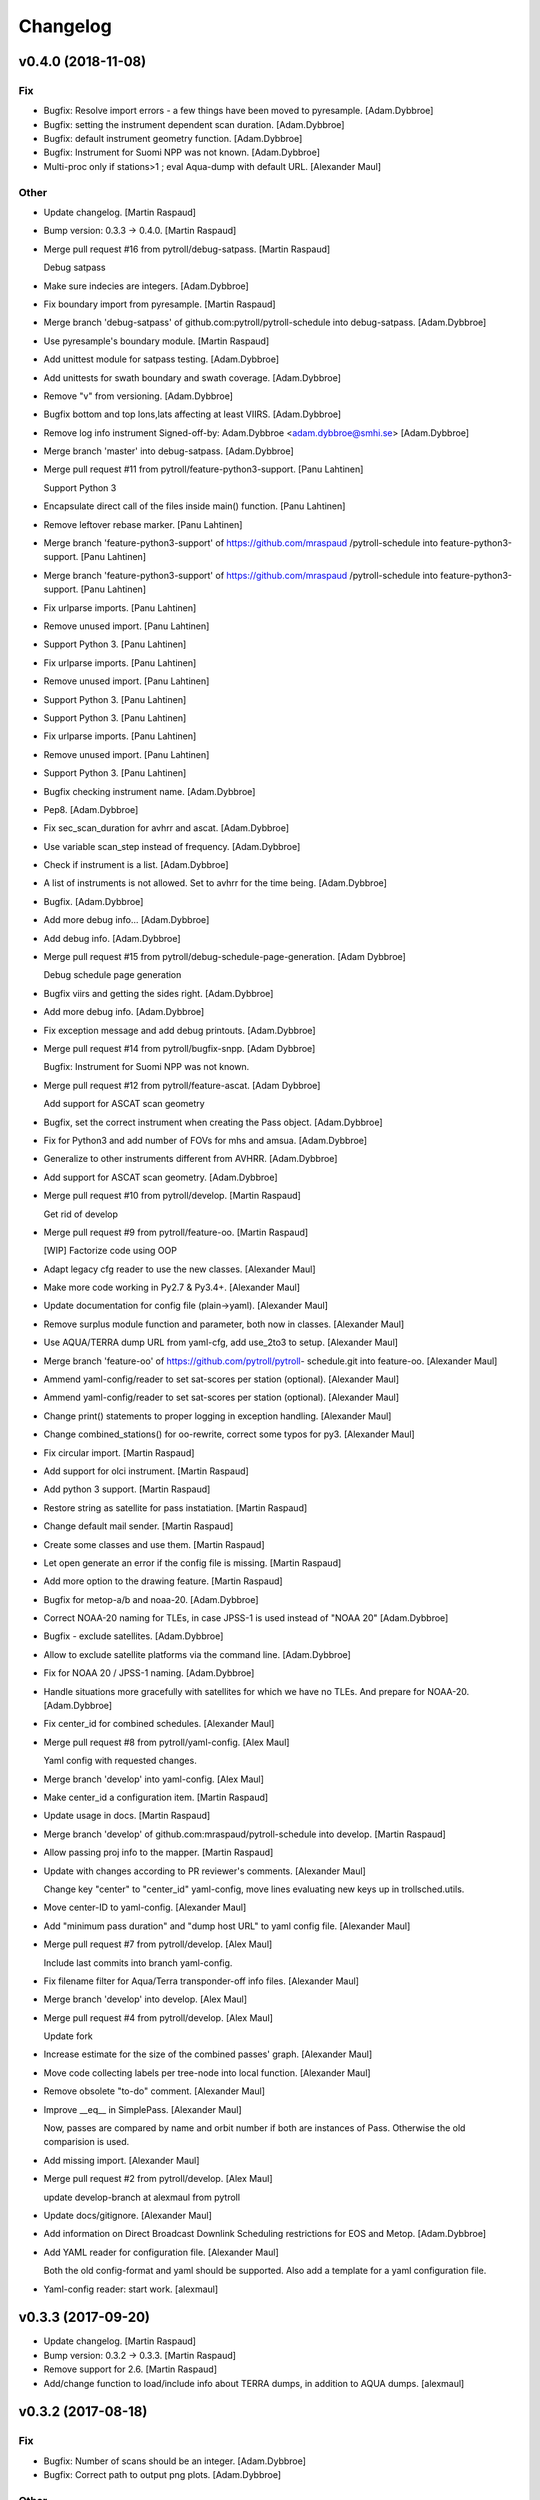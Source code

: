 Changelog
=========


v0.4.0 (2018-11-08)
-------------------

Fix
~~~
- Bugfix: Resolve import errors - a few things have been moved to
  pyresample. [Adam.Dybbroe]
- Bugfix: setting the instrument dependent scan duration. [Adam.Dybbroe]
- Bugfix: default instrument geometry function. [Adam.Dybbroe]
- Bugfix: Instrument for Suomi NPP was not known. [Adam.Dybbroe]
- Multi-proc only if stations>1 ; eval Aqua-dump with default URL.
  [Alexander Maul]

Other
~~~~~
- Update changelog. [Martin Raspaud]
- Bump version: 0.3.3 → 0.4.0. [Martin Raspaud]
- Merge pull request #16 from pytroll/debug-satpass. [Martin Raspaud]

  Debug satpass
- Make sure indecies are integers. [Adam.Dybbroe]
- Fix boundary import from pyresample. [Martin Raspaud]
- Merge branch 'debug-satpass' of github.com:pytroll/pytroll-schedule
  into debug-satpass. [Adam.Dybbroe]
- Use pyresample's boundary module. [Martin Raspaud]
- Add unittest module for satpass testing. [Adam.Dybbroe]
- Add unittests for swath boundary and swath coverage. [Adam.Dybbroe]
- Remove "v" from versioning. [Adam.Dybbroe]
- Bugfix bottom and top lons,lats affecting at least VIIRS.
  [Adam.Dybbroe]
- Remove log info instrument Signed-off-by: Adam.Dybbroe
  <adam.dybbroe@smhi.se> [Adam.Dybbroe]
- Merge branch 'master' into debug-satpass. [Adam.Dybbroe]
- Merge pull request #11 from pytroll/feature-python3-support. [Panu
  Lahtinen]

  Support Python 3
- Encapsulate direct call of the files inside main() function. [Panu
  Lahtinen]
- Remove leftover rebase marker. [Panu Lahtinen]
- Merge branch 'feature-python3-support' of https://github.com/mraspaud
  /pytroll-schedule into feature-python3-support. [Panu Lahtinen]
- Merge branch 'feature-python3-support' of https://github.com/mraspaud
  /pytroll-schedule into feature-python3-support. [Panu Lahtinen]
- Fix urlparse imports. [Panu Lahtinen]
- Remove unused import. [Panu Lahtinen]
- Support Python 3. [Panu Lahtinen]
- Fix urlparse imports. [Panu Lahtinen]
- Remove unused import. [Panu Lahtinen]
- Support Python 3. [Panu Lahtinen]
- Support Python 3. [Panu Lahtinen]
- Fix urlparse imports. [Panu Lahtinen]
- Remove unused import. [Panu Lahtinen]
- Support Python 3. [Panu Lahtinen]
- Bugfix checking instrument name. [Adam.Dybbroe]
- Pep8. [Adam.Dybbroe]
- Fix sec_scan_duration for avhrr and ascat. [Adam.Dybbroe]
- Use variable scan_step instead of frequency. [Adam.Dybbroe]
- Check if instrument is a list. [Adam.Dybbroe]
- A list of instruments is not allowed. Set to avhrr for the time being.
  [Adam.Dybbroe]
- Bugfix. [Adam.Dybbroe]
- Add more debug info... [Adam.Dybbroe]
- Add debug info. [Adam.Dybbroe]
- Merge pull request #15 from pytroll/debug-schedule-page-generation.
  [Adam Dybbroe]

  Debug schedule page generation
- Bugfix viirs and getting the sides right. [Adam.Dybbroe]
- Add more debug info. [Adam.Dybbroe]
- Fix exception message and add debug printouts. [Adam.Dybbroe]
- Merge pull request #14 from pytroll/bugfix-snpp. [Adam Dybbroe]

  Bugfix: Instrument for Suomi NPP was not known.
- Merge pull request #12 from pytroll/feature-ascat. [Adam Dybbroe]

  Add support for ASCAT scan geometry
- Bugfix, set the correct instrument when creating the Pass object.
  [Adam.Dybbroe]
- Fix for Python3 and add number of FOVs for mhs and amsua.
  [Adam.Dybbroe]
- Generalize to other instruments different from AVHRR. [Adam.Dybbroe]
- Add support for ASCAT scan geometry. [Adam.Dybbroe]
- Merge pull request #10 from pytroll/develop. [Martin Raspaud]

  Get rid of develop
- Merge pull request #9 from pytroll/feature-oo. [Martin Raspaud]

  [WIP] Factorize code using OOP
- Adapt legacy cfg reader to use the new classes. [Alexander Maul]
- Make more code working in Py2.7 & Py3.4+. [Alexander Maul]
- Update documentation for config file (plain->yaml). [Alexander Maul]
- Remove surplus module function and parameter, both now in classes.
  [Alexander Maul]
- Use AQUA/TERRA dump URL from yaml-cfg, add use_2to3 to setup.
  [Alexander Maul]
- Merge branch 'feature-oo' of https://github.com/pytroll/pytroll-
  schedule.git into feature-oo. [Alexander Maul]
- Ammend yaml-config/reader to set sat-scores per station (optional).
  [Alexander Maul]
- Ammend yaml-config/reader to set sat-scores per station (optional).
  [Alexander Maul]
- Change print() statements to proper logging in exception handling.
  [Alexander Maul]
- Change combined_stations() for oo-rewrite, correct some typos for py3.
  [Alexander Maul]
- Fix circular import. [Martin Raspaud]
- Add support for olci instrument. [Martin Raspaud]
- Add python 3 support. [Martin Raspaud]
- Restore string as satellite for pass instatiation. [Martin Raspaud]
- Change default mail sender. [Martin Raspaud]
- Create some classes and use them. [Martin Raspaud]
- Let open generate an error if the config file is missing. [Martin
  Raspaud]
- Add more option to the drawing feature. [Martin Raspaud]
- Bugfix for metop-a/b and noaa-20. [Adam.Dybbroe]
- Correct NOAA-20 naming for TLEs, in case JPSS-1 is used instead of
  "NOAA 20" [Adam.Dybbroe]
- Bugfix - exclude satellites. [Adam.Dybbroe]
- Allow to exclude satellite platforms via the command line.
  [Adam.Dybbroe]
- Fix for NOAA 20 / JPSS-1 naming. [Adam.Dybbroe]
- Handle situations more gracefully with satellites for which we have no
  TLEs. And prepare for NOAA-20. [Adam.Dybbroe]
- Fix center_id for combined schedules. [Alexander Maul]
- Merge pull request #8 from pytroll/yaml-config. [Alex Maul]

  Yaml config with requested changes.
- Merge branch 'develop' into yaml-config. [Alex Maul]
- Make center_id a configuration item. [Martin Raspaud]
- Update usage in docs. [Martin Raspaud]
- Merge branch 'develop' of github.com:mraspaud/pytroll-schedule into
  develop. [Martin Raspaud]
- Allow passing proj info to the mapper. [Martin Raspaud]
- Update with changes according to PR reviewer's comments. [Alexander
  Maul]

  Change key "center" to "center_id" yaml-config,
  move lines evaluating new keys up in trollsched.utils.
- Move center-ID to yaml-config. [Alexander Maul]
- Add "minimum pass duration" and "dump host URL" to yaml config file.
  [Alexander Maul]
- Merge pull request #7 from pytroll/develop. [Alex Maul]

  Include last commits into branch yaml-config.
- Fix filename filter for Aqua/Terra transponder-off info files.
  [Alexander Maul]
- Merge branch 'develop' into develop. [Alex Maul]
- Merge pull request #4 from pytroll/develop. [Alex Maul]

  Update fork
- Increase estimate for the size of the combined passes' graph.
  [Alexander Maul]
- Move code collecting labels per tree-node into local function.
  [Alexander Maul]
- Remove obsolete "to-do" comment. [Alexander Maul]
- Improve __eq__ in SimplePass. [Alexander Maul]

  Now, passes are compared by name and orbit number if both are instances
  of Pass.
  Otherwise the old comparision is used.

- Add missing import. [Alexander Maul]
- Merge pull request #2 from pytroll/develop. [Alex Maul]

  update develop-branch at alexmaul from pytroll
- Update docs/gitignore. [Alexander Maul]
- Add information on Direct Broadcast Downlink Scheduling restrictions
  for EOS and Metop. [Adam.Dybbroe]
- Add YAML reader for configuration file. [Alexander Maul]

  Both the old config-format and yaml should be supported.
  Also add a template for a yaml configuration file.
- Yaml-config reader: start work. [alexmaul]


v0.3.3 (2017-09-20)
-------------------
- Update changelog. [Martin Raspaud]
- Bump version: 0.3.2 → 0.3.3. [Martin Raspaud]
- Remove support for 2.6. [Martin Raspaud]
- Add/change function to load/include info about TERRA dumps, in
  addition to AQUA dumps. [alexmaul]


v0.3.2 (2017-08-18)
-------------------

Fix
~~~
- Bugfix: Number of scans should be an integer. [Adam.Dybbroe]
- Bugfix: Correct path to output png plots. [Adam.Dybbroe]

Other
~~~~~
- Update changelog. [Martin Raspaud]
- Bump version: 0.3.1 → 0.3.2. [Martin Raspaud]
- Merge remote-tracking branch 'origin/generate-schedule-pages' into
  develop. [Martin Raspaud]
- Use TLES environment varaible. [Adam.Dybbroe]
- Clean up and make sat names look nice on plots. [Adam.Dybbroe]
- Add a schedule generator runner based on posttroll messaging.
  [Adam.Dybbroe]
- Fix int division for py3. [Martin Raspaud]
- Fix unit test test_normalize() [Panu Lahtinen]
- Add IASI scan angle to instrument swath boundary calculations. [Panu
  Lahtinen]
- Merge pull request #4 from alexmaul/develop. [Martin Raspaud]

  Develop
- First draft on scheduler documentation. [Alexander Maul]
- Fix typo in send_file() [Alexander Maul]
- Collected all styles in head/style and fixed font-sizes. [Alexander
  Maul]
- Always save xml-file in request-mode. [Alexander Maul]

  Even if report-mode is set in command-line arguments an xml-file in
  request-mode is created.
  Also the combined-request files are transfered with FTP, which is
  encapsuled in a new function.

- Use div with css-positioning instead of sturdy tables. [Alexander
  Maul]
- Create XSL for display of the aquisition-report in a browser.
  [Alexander Maul]
- Version-compatible dictionary building list-comprehension. [Alexander
  Maul]
- Fix missing setter. [Alexander Maul]
- Merge pull request #1 from pytroll/develop. [Alex Maul]

  Sync Develop to fork
- Corrected last typos. [Alexander Maul]
- Merge branch 'multiple_stations' into develop. [Alexander Maul]

  # Conflicts:
  #	trollsched/schedule.py

- All test work fine, prepare for PR. [Alexander Maul]
- Passes handling and other re-works finished. [Alexander Maul]
- Intermediate commit. [Alexander Maul]
- Intermediate commit. combining three stations works. [Alexander Maul]
- Last quirks removed ... intense testing follows. [Alexander Maul]
- Intermediate commit to backup work. [Alexander Maul]
- Intermediate commit. [Alexander Maul]

  it's working. generated path is indeed more optimal.
- Combining weighted trees works so far. not ready for pull-req.
  [Alexander Maul]
- Schedule.py : remove unneccessary writing to temp-file. [Alexander
  Maul]

  combine.py : just saving some development, nothing ready yet.
- Most of the changes from workshop. Starts branch in own fork.
  [Alexander Maul]
- Intergrate changes from WS. [Alexander Maul]
- Index on develop: 40a9016 Add avoid_list feature. [Alexander Maul]


v0.3.1 (2016-12-08)
-------------------
- Update changelog. [Martin Raspaud]
- Bump version: 0.3.0 → 0.3.1. [Martin Raspaud]
- Bugfix in spherical. [Martin Raspaud]


v0.3.0 (2016-10-27)
-------------------

Changes
~~~~~~~
- Allow to pass a parameter to modpi. [Martin Raspaud]

Fix
~~~
- Bugfix: Don't duplicate points in decimating boundaries. [Martin
  Raspaud]
- Bugfix: rec flag cannot be bool for xml. [Martin Raspaud]
- Bugfix: save rec status, not image link... [Martin Raspaud]

Other
~~~~~
- Update changelog. [Martin Raspaud]
- Bump version: 0.2.2 → 0.3.0. [Martin Raspaud]
- Add bump and changelog configs. [Martin Raspaud]
- Simplify version management. [Martin Raspaud]
- Make boundary a property for lazy computation. [Martin Raspaud]
- Create uptime on the fly if not provided. [Martin Raspaud]
- Add avoid_list feature. [Martin Raspaud]
- Fix ftp retrieval of aqua downlink schedule. [Martin Raspaud]

  Ftplib raises an error_perm sometime. It is now catched and handled
  correctly.
- Take into account the 'start' conf parameter. [Martin Raspaud]

  The 'start' config parameters aims at skipping the first passes of the
  schedule in order to avoid changing the next scheduled pass. It was
  unfortunately not being used at all. This patch fixes the code to the right
  behaviour.
- More debug info. [Martin Raspaud]
- Don't put whitespaces in plot filenames. [Martin Raspaud]
- Bugfixes and cleanup. [Martin Raspaud]
- Bugfix the bugfix. [Martin Raspaud]
- Merge pull request #3 from mraspaud/revert-2-develop. [Martin Raspaud]

  Revert "Change instrument from avhrr to avhrr/3"
- Revert "Change instrument from avhrr to avhrr/3" [Martin Raspaud]
- Merge pull request #2 from pnuu/develop. [Martin Raspaud]

  Change instrument from avhrr to avhrr/3
- Change instrument from avhrr to avhrr/3. [Panu Lahtinen]
- Merge pull request #1 from pnuu/simplified_platforms. [Martin Raspaud]

  Removed platform name to TLE translation
- Removed platform name to TLE translation. [Panu Lahtinen]
- Fix the case when last vertex of intersection was last vertex of
  polygon. [Martin Raspaud]
- Add setup.cfg for easy rpm generation. [Martin Raspaud]
- More spherical tests. [Martin Raspaud]
- Append tests to the test suite. [Martin Raspaud]
- Add a few test to spherical geometry. [Martin Raspaud]
- Add lons and lats to boundary init arguments. [Martin Raspaud]
- A None intersection now returns an area of 0. [Martin Raspaud]
- Update unittests to reflect structure changes. [Martin Raspaud]
- Put an example cfg in the base directory. [Martin Raspaud]
- Reorganizing. [Martin Raspaud]
- Shorter, more effective filenames for plots. [Martin Raspaud]
- Bugfix default xml location. [Martin Raspaud]
- Bugfix report function. [Martin Raspaud]
- Add reference area in plots. [Martin Raspaud]
- Add xml declarations for report mode. [Martin Raspaud]
- Add xml report mode. [Martin Raspaud]
- Make the graph option an input directory. [Martin Raspaud]
- Add option to generate pass plots. [Martin Raspaud]


v0.2.2 (2014-06-02)
-------------------
- Bump up version number. [Martin Raspaud]
- Sort passes to avoid conflicts. [Martin Raspaud]
- Add export method to graph. [Martin Raspaud]
- Fix backward compatibility issue with numpy. [Martin Raspaud]
- Refactorize, putting passes stuff in separate module. [Martin Raspaud]


v0.2.1 (2014-05-27)
-------------------

Fix
~~~
- Bugfix: wrong sorting of passes leaded to conflicting schedules.
  [Martin Raspaud]

Other
~~~~~
- Bump up version number. [Martin Raspaud]
- Make compare callable (as compare_scheds) [Martin Raspaud]
- Add the confirmation option to the compare script. [Martin Raspaud]
- Cleaning up. [Martin Raspaud]
- Add pykdtree to travis dependencies. [Martin Raspaud]


v0.2.0 (2014-05-20)
-------------------
- Bump up version number. [Martin Raspaud]
- Add option to compare the most recent requests to a confirmation.
  [Martin Raspaud]
- Save xml data to temporary file first. [Martin Raspaud]
- Refine station list. [Martin Raspaud]
- Add request/confirmation comparison. [Martin Raspaud]
- Remove dependency to scipy, and cleanup. [Martin Raspaud]
- Start the schedule a little before to make sure we don't start in the
  middle of a conflict. [Martin Raspaud]
- Added the glob dependency. [Martin Raspaud]
- If ftp can't be reached for aqua dumps, use cached data. [Martin
  Raspaud]
- Fix ftp export of xml file. [Martin Raspaud]
- Fix xml file ftp push. [Martin Raspaud]
- Add mail option to send errors by mail. [Martin Raspaud]
- Smallest passes allowed are 4 minutes long. [Martin Raspaud]
- Fix spherical intersection search. [Martin Raspaud]
- Run on euron1. [Martin Raspaud]
- Fix bug on intersection, where start of arc was the intersection.
  [Martin Raspaud]
- Added Bochum station. [Martin Raspaud]
- Added possibility to upload xmlfile to ftp. [Martin Raspaud]
- Add downloading of aqua dump times. [Martin Raspaud]
- Fix xml generation call. [Martin Raspaud]
- Add a few options in the config file. [Martin Raspaud]
- Use xml instead of lxml in the main xml generation function. [Martin
  Raspaud]
- Bugfix in installation requirements. [Martin Raspaud]
- Remove mpop from dependencies. [Martin Raspaud]
- Adding docs. [Martin Raspaud]
- Add atlas installation on travis. [Martin Raspaud]
- Added missing dependencies. [Martin Raspaud]
- Fixing travis. [Martin Raspaud]
- Renamed a few things to avoid -_ problems. [Martin Raspaud]
- Initial commit. [Martin Raspaud]
- Initial commit. [Martin Raspaud]
